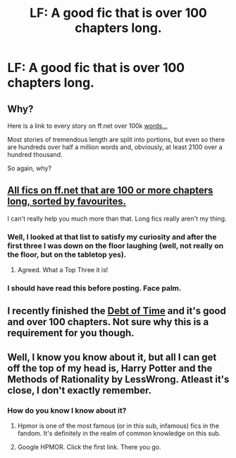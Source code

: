 #+TITLE: LF: A good fic that is over 100 chapters long.

* LF: A good fic that is over 100 chapters long.
:PROPERTIES:
:Score: 3
:DateUnix: 1467166862.0
:DateShort: 2016-Jun-29
:FlairText: Request
:END:

** Why?

Here is a link to every story on ff.net over 100k [[https://www.fanfiction.net/book/Harry-Potter/?&srt=1&lan=1&r=103&len=100&s=2][words...]]

Most stories of tremendous length are split into portions, but even so there are hundreds over half a million words and, obviously, at least 2100 over a hundred thousand.

So again, why?
:PROPERTIES:
:Author: listen_algaib
:Score: 5
:DateUnix: 1467175971.0
:DateShort: 2016-Jun-29
:END:


** [[https://scryer.darklordpotter.net/search?utf8=%E2%9C%93&search%5Bfandoms%5D%5B%5D=224&search%5Btitle%5D=&search%5Bauthor%5D=&search%5Bsummary%5D=&search%5Blanguage%5D=english&search%5Bstatus%5D=&search%5Brating%5D%5B%5D=k&search%5Brating%5D%5B%5D=kplus&search%5Brating%5D%5B%5D=t&search%5Brating%5D%5B%5D=m&search%5Bwordcount_lower%5D=&search%5Bwordcount_upper%5D=&search%5Bchapters_lower%5D=100&search%5Bchapters_upper%5D=&search%5Bsort_by%5D=meta.favs&search%5Border_by%5D=desc][All fics on ff.net that are 100 or more chapters long, sorted by favourites.]]

I can't really help you much more than that. Long fics really aren't my thing.
:PROPERTIES:
:Score: 3
:DateUnix: 1467181122.0
:DateShort: 2016-Jun-29
:END:

*** Well, I looked at that list to satisfy my curiosity and after the first three I was down on the floor laughing (well, not really on the floor, but on the tabletop yes).
:PROPERTIES:
:Author: Kazeto
:Score: 2
:DateUnix: 1467228151.0
:DateShort: 2016-Jun-29
:END:

**** Agreed. What a Top Three it is!
:PROPERTIES:
:Author: ScottPress
:Score: 2
:DateUnix: 1467230332.0
:DateShort: 2016-Jun-30
:END:


*** I should have read this before posting. Face palm.
:PROPERTIES:
:Author: Sefera17
:Score: 1
:DateUnix: 1467243863.0
:DateShort: 2016-Jun-30
:END:


** I recently finished the [[https://m.fanfiction.net/s/10772496/1/The-Debt-of-Time][Debt of Time]] and it's good and over 100 chapters. Not sure why this is a requirement for you though.
:PROPERTIES:
:Author: gotkate86
:Score: 1
:DateUnix: 1467223654.0
:DateShort: 2016-Jun-29
:END:


** Well, I know you know about it, but all I can get off the top of my head is, Harry Potter and the Methods of Rationality by LessWrong. Atleast it's close, I don't exactly remember.
:PROPERTIES:
:Author: Sefera17
:Score: 1
:DateUnix: 1467243700.0
:DateShort: 2016-Jun-30
:END:

*** How do you know I know about it?
:PROPERTIES:
:Score: 1
:DateUnix: 1467252313.0
:DateShort: 2016-Jun-30
:END:

**** Hpmor is one of the most famous (or in this sub, infamous) fics in the fandom. It's definitely in the realm of common knowledge on this sub.
:PROPERTIES:
:Author: Seeker0fTruth
:Score: 3
:DateUnix: 1467258631.0
:DateShort: 2016-Jun-30
:END:


**** Google HPMOR. Click the first link. There you go.
:PROPERTIES:
:Author: Sefera17
:Score: 1
:DateUnix: 1467420863.0
:DateShort: 2016-Jul-02
:END:
